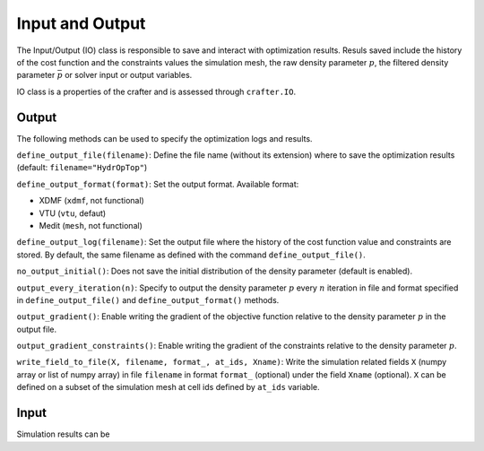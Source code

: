.. _io:

Input and Output
================

The Input/Output (IO) class is responsible to save and interact with optimization 
results.
Resuls saved include the history of the cost function and the constraints values 
the simulation mesh, the raw density parameter :math:`p`, the filtered density 
parameter :math:`\bar{p}` or solver input or output variables.

IO class is a properties of the crafter and is assessed through ``crafter.IO``.


Output
------

The following methods can be used to specify the optimization logs and results.

``define_output_file(filename)``: Define the file name (without its extension) where to save the optimization 
results (default: ``filename="HydrOpTop"``)

``define_output_format(format)``: Set the output format. Available format:

* XDMF (``xdmf``, not functional)
* VTU (``vtu``, defaut)
* Medit (``mesh``, not functional)


``define_output_log(filename)``: Set the output file where the history of the cost 
function value and constraints are stored. By default, the same filename as defined with the command ``define_output_file()``.

``no_output_initial()``: Does not save the initial distribution of the density 
parameter (default is enabled).

``output_every_iteration(n)``: Specify to output the density parameter :math:`p` every 
:math:`n` iteration in file and format specified in ``define_output_file()`` and ``define_output_format()`` methods.

``output_gradient()``: Enable writing the gradient of the objective function relative to
the density parameter :math:`p` in the output file.

``output_gradient_constraints()``: Enable writing the gradient of the constraints relative to
the density parameter :math:`p`.

``write_field_to_file(X, filename, format_, at_ids, Xname)``: Write the simulation
related fields ``X`` (numpy array or list of numpy array) in file ``filename``
in format ``format_`` (optional) under the field ``Xname`` (optional). ``X``
can be defined on a subset of the simulation mesh at cell ids defined
by ``at_ids`` variable.


Input
-----

Simulation results can be 

